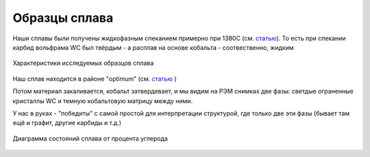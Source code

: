Образцы сплава
==============


Наши сплавы были получены жидкофазным спеканием примерно при 1380С (см.
`статью <https://www.sciencedirect.com/science/article/abs/pii/S0167577X17303361?via%3Dihub>`_). То есть при спекании карбид вольфрама WС был
твёрдым - а расплав на основе кобальта - соотвественно, жидким

.. figure::  https://pobedit.s3.us-east-2.amazonaws.com/docs_images/alloy_properties.PNG
   :align:   center

   Характеристики исследуемых образцов сплава

Наш сплав находится в районе "optimum" (см. `статью <https://www.mdpi.com/2079-6412/8/7/247>`_ )

Потом материал закаливается, кобальт затвердевает, и мы видим на РЭМ
снимках две фазы: светдые ограненные кристаллы WС и темную кобальтовую
матрицу между ними.

У нас в руках - "победиты" с самой простой для интерпретации структурой,
где только две эти фазы (бывает там ещё и графит, другие карбиды и т.д.)



.. figure::  https://pobedit.s3.us-east-2.amazonaws.com/docs_images/temperature_diagram.jpg
   :align:   center

   Диаграмма состояний сплава от процента углерода

  